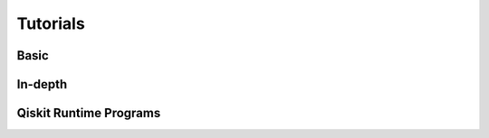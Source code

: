 .. _tutorials:

=========
Tutorials
=========


Basic
=====

.. nbgallery::
   :glob:

   tutorials/0*



In-depth
========

.. nbgallery::
   :glob:

   tutorials/sample_vqe_program/*
   tutorials/sample_expval_program/*



Qiskit Runtime Programs
=======================

.. nbgallery::
   :glob:

   tutorials/qka*
   tutorials/vqe*


.. Hiding - Indices and tables
   :ref:`genindex`
   :ref:`modindex`
   :ref:`search`
